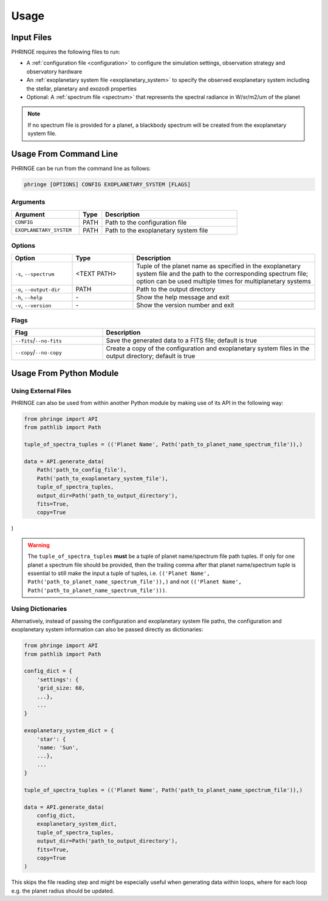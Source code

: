 .. _usage:

Usage
=====

Input Files
-----------

PHRINGE requires the following files to run:

* A :ref:`configuration file <configuration>` to configure the simulation settings, observation strategy and observatory hardware
* An :ref:`exoplanetary system file <exoplanetary_system>` to specify the observed exoplanetary system including the stellar, planetary and exozodi properties
* Optional: A :ref:`spectrum file <spectrum>` that represents the spectral radiance in W/sr/m2/um of the planet

.. note::
    If no spectrum file is provided for a planet, a blackbody spectrum will be created from the exoplanetary system file.

Usage From Command Line
------------

PHRINGE can be run from the command line as follows:

.. code-block:: console

    phringe [OPTIONS] CONFIG EXOPLANETARY_SYSTEM [FLAGS]

Arguments
~~~~~~~~~
.. list-table::
   :widths: 30 10 60
   :header-rows: 1

   * - Argument
     - Type
     - Description
   * - ``CONFIG``
     - PATH
     - Path to the configuration file
   * - ``EXOPLANETARY_SYSTEM``
     - PATH
     - Path to the exoplanetary system file

Options
~~~~~~~
.. list-table::
   :widths: 20 20 60
   :header-rows: 1

   * - Option
     - Type
     - Description
   * - ``-s``, ``--spectrum``
     - <TEXT PATH>
     - Tuple of the planet name as specified in the exoplanetary system file and the path to the corresponding spectrum file; option can be used multiple times for multiplanetary systems
   * - ``-o``, ``--output-dir``
     - PATH
     - Path to the output directory
   * - ``-h``, ``--help``
     - \-
     - Show the help message and exit
   * - ``-v``, ``--version``
     - \-
     - Show the version number and exit





Flags
~~~~~
.. list-table::
   :widths: 30 70
   :header-rows: 1

   * - Flag
     - Description
   * - ``--fits``/``--no-fits``
     - Save the generated data to a FITS file; default is true
   * - ``--copy``/``--no-copy``
     - Create a copy of the configuration and exoplanetary system files in the output directory; default is true

Usage From Python Module
------------------------



Using External Files
~~~~~~~~~~~~~~~~~~~~~
PHRINGE can also be used from within another Python module by making use of its API in the following way:

.. code-block:: python

    from phringe import API
    from pathlib import Path

    tuple_of_spectra_tuples = (('Planet Name', Path('path_to_planet_name_spectrum_file')),)

    data = API.generate_data(
        Path('path_to_config_file'),
        Path('path_to_exoplanetary_system_file'),
        tuple_of_spectra_tuples,
        output_dir=Path('path_to_output_directory'),
        fits=True,
        copy=True
)

.. warning::
    The ``tuple_of_spectra_tuples`` **must** be a tuple of planet name/spectrum file path tuples. If only for one planet
    a spectrum file should be provided, then the trailing comma after that planet name/spectrum tuple is essential to
    still make the input a tuple of tuples, i.e. ``(('Planet Name', Path('path_to_planet_name_spectrum_file')),)`` and
    not ``(('Planet Name', Path('path_to_planet_name_spectrum_file')))``.

Using Dictionaries
~~~~~~~~~~~~~~~~~~
Alternatively, instead of passing the configuration and exoplanetary system file paths, the configuration and
exoplanetary system information can also be passed directly as dictionaries:

.. code-block:: python

    from phringe import API
    from pathlib import Path

    config_dict = {
        'settings': {
        'grid_size: 60,
        ...},
        ...
    }

    exoplanetary_system_dict = {
        'star': {
        'name: 'Sun',
        ...},
        ...
    }

    tuple_of_spectra_tuples = (('Planet Name', Path('path_to_planet_name_spectrum_file')),)

    data = API.generate_data(
        config_dict,
        exoplanetary_system_dict,
        tuple_of_spectra_tuples,
        output_dir=Path('path_to_output_directory'),
        fits=True,
        copy=True
    )

This skips the file reading step and might be especially useful when generating data within loops, where for each loop
e.g. the planet radius should be updated.